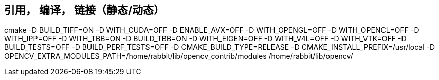 
## 引用， 编译， 链接（静态/动态）
cmake -D BUILD_TIFF=ON -D WITH_CUDA=OFF -D ENABLE_AVX=OFF -D WITH_OPENGL=OFF -D WITH_OPENCL=OFF -D WITH_IPP=OFF -D WITH_TBB=ON -D BUILD_TBB=ON -D WITH_EIGEN=OFF -D WITH_V4L=OFF -D WITH_VTK=OFF -D BUILD_TESTS=OFF -D BUILD_PERF_TESTS=OFF -D CMAKE_BUILD_TYPE=RELEASE -D CMAKE_INSTALL_PREFIX=/usr/local -D OPENCV_EXTRA_MODULES_PATH=/home/rabbit/lib/opencv_contrib/modules /home/rabbit/lib/opencv/